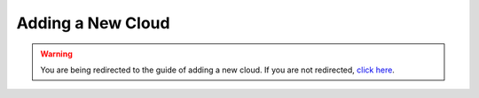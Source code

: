 .. _new_cloud:

Adding a New Cloud
==================

.. raw:: html

   <meta http-equiv="refresh" content="0; url=https://docs.google.com/document/d/1oWox3qb3Kz3wXXSGg9ZJWwijoa99a3PIQUHBR8UgEGs/edit?usp=sharing" />

.. warning::

   You are being redirected to the guide of adding a new cloud. If you are not redirected, `click here <https://docs.google.com/document/d/1oWox3qb3Kz3wXXSGg9ZJWwijoa99a3PIQUHBR8UgEGs/edit?usp=sharing>`__.
